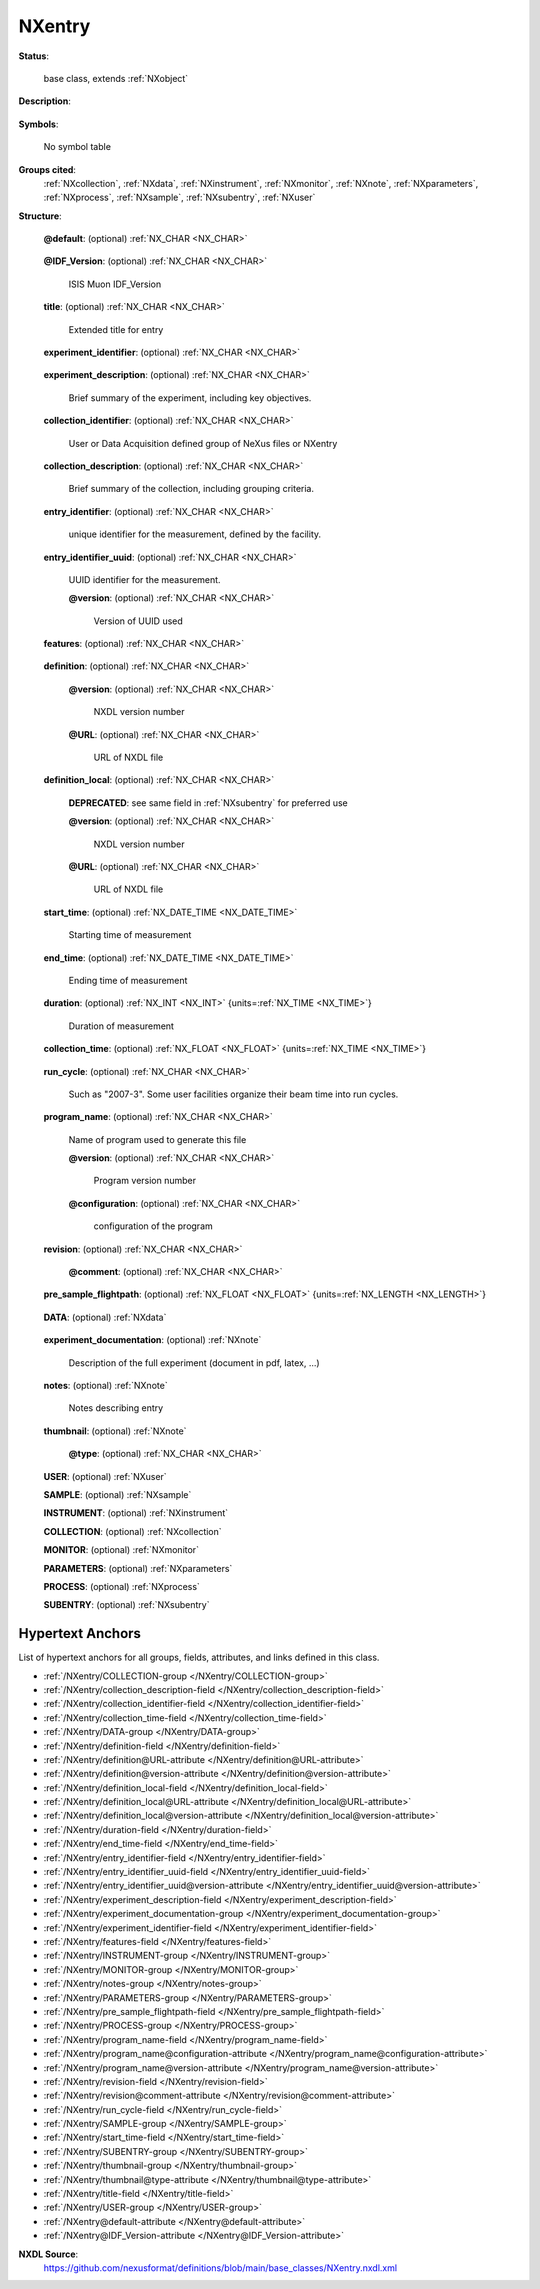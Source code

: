 .. auto-generated by dev_tools.docs.nxdl from the NXDL source base_classes/NXentry.nxdl.xml -- DO NOT EDIT

.. index::
    ! NXentry (base class)
    ! entry (base class)
    see: entry (base class); NXentry

.. _NXentry:

=======
NXentry
=======

**Status**:

  base class, extends :ref:`NXobject`

**Description**:

  .. collapse:: (**required**) :ref:`NXentry` describes the measurement. ...

      (**required**) :ref:`NXentry` describes the measurement.

      The top-level NeXus group which contains all the data and associated
      information that comprise a single measurement.
      It is mandatory that there is at least one
      group of this type in the NeXus file.

**Symbols**:

  No symbol table

**Groups cited**:
  :ref:`NXcollection`, :ref:`NXdata`, :ref:`NXinstrument`, :ref:`NXmonitor`, :ref:`NXnote`, :ref:`NXparameters`, :ref:`NXprocess`, :ref:`NXsample`, :ref:`NXsubentry`, :ref:`NXuser`

.. index:: NXdata (base class); used in base class, NXnote (base class); used in base class, NXuser (base class); used in base class, NXsample (base class); used in base class, NXinstrument (base class); used in base class, NXcollection (base class); used in base class, NXmonitor (base class); used in base class, NXparameters (base class); used in base class, NXprocess (base class); used in base class, NXsubentry (base class); used in base class

**Structure**:

  .. _/NXentry@default-attribute:

  .. index:: default (file attribute)

  **@default**: (optional) :ref:`NX_CHAR <NX_CHAR>` 

    .. collapse:: Declares which :ref:`NXdata` group contains the data ...

        .. index:: find the default plottable data
        .. index:: plotting
        .. index:: default attribute value

        Declares which :ref:`NXdata` group contains the data
        to be shown by default.
        It is used to resolve ambiguity when
        one :ref:`NXdata` group exists.
        The value :ref:`names <validItemName>` a child group.  If that group
        itself has a ``default`` attribute, continue this chain until an
        :ref:`NXdata` group is reached.

        For more information about how NeXus identifies the default
        plottable data, see the
        :ref:`Find Plottable Data, v3 <Find-Plottable-Data-v3>`
        section.

  .. _/NXentry@IDF_Version-attribute:

  .. index:: IDF_Version (file attribute)

  **@IDF_Version**: (optional) :ref:`NX_CHAR <NX_CHAR>` 

    ISIS Muon IDF_Version

  .. _/NXentry/title-field:

  .. index:: title (field)

  **title**: (optional) :ref:`NX_CHAR <NX_CHAR>` 

    Extended title for entry

  .. _/NXentry/experiment_identifier-field:

  .. index:: experiment_identifier (field)

  **experiment_identifier**: (optional) :ref:`NX_CHAR <NX_CHAR>` 

    .. collapse:: Unique identifier for the experiment, ...

        Unique identifier for the experiment,
        defined by the facility,
        possibly linked to the proposals

  .. _/NXentry/experiment_description-field:

  .. index:: experiment_description (field)

  **experiment_description**: (optional) :ref:`NX_CHAR <NX_CHAR>` 

    Brief summary of the experiment, including key objectives.

  .. _/NXentry/collection_identifier-field:

  .. index:: collection_identifier (field)

  **collection_identifier**: (optional) :ref:`NX_CHAR <NX_CHAR>` 

    User or Data Acquisition defined group of NeXus files or NXentry

  .. _/NXentry/collection_description-field:

  .. index:: collection_description (field)

  **collection_description**: (optional) :ref:`NX_CHAR <NX_CHAR>` 

    Brief summary of the collection, including grouping criteria.

  .. _/NXentry/entry_identifier-field:

  .. index:: entry_identifier (field)

  **entry_identifier**: (optional) :ref:`NX_CHAR <NX_CHAR>` 

    unique identifier for the measurement, defined by the facility.

  .. _/NXentry/entry_identifier_uuid-field:

  .. index:: entry_identifier_uuid (field)

  **entry_identifier_uuid**: (optional) :ref:`NX_CHAR <NX_CHAR>` 

    UUID identifier for the measurement.

    .. _/NXentry/entry_identifier_uuid@version-attribute:

    .. index:: version (field attribute)

    **@version**: (optional) :ref:`NX_CHAR <NX_CHAR>` 

      Version of UUID used

  .. _/NXentry/features-field:

  .. index:: features (field)

  **features**: (optional) :ref:`NX_CHAR <NX_CHAR>` 

    .. collapse:: Reserved for future use by NIAC. ...

        Reserved for future use by NIAC.

        See https://github.com/nexusformat/definitions/issues/382

  .. _/NXentry/definition-field:

  .. index:: definition (field)

  **definition**: (optional) :ref:`NX_CHAR <NX_CHAR>` 

    .. collapse:: (alternate use: see same field in :ref:`NXsubentry` for preferred) ...

        (alternate use: see same field in :ref:`NXsubentry` for preferred)

        Official NeXus NXDL schema to which this entry conforms which must be
        the name of the NXDL file (case sensitive without the file extension)
        that the NXDL schema is defined in.

        For example the ``definition`` field for a file that conformed to the 
        *NXarpes.nxdl.xml* definition must contain the string **NXarpes**.

        This field is provided so that :ref:`NXentry` can be the overlay position
        in a NeXus data file for an application definition and its
        set of groups, fields, and attributes.

        *It is advised* to use :ref:`NXsubentry`, instead, as the overlay position.

    .. _/NXentry/definition@version-attribute:

    .. index:: version (field attribute)

    **@version**: (optional) :ref:`NX_CHAR <NX_CHAR>` 

      NXDL version number

    .. _/NXentry/definition@URL-attribute:

    .. index:: URL (field attribute)

    **@URL**: (optional) :ref:`NX_CHAR <NX_CHAR>` 

      URL of NXDL file

  .. _/NXentry/definition_local-field:

  .. index:: definition_local (field)

  **definition_local**: (optional) :ref:`NX_CHAR <NX_CHAR>` 


    .. index:: deprecated


    **DEPRECATED**: see same field in :ref:`NXsubentry` for preferred use

    .. collapse:: Local NXDL schema extended from the entry ...

        Local NXDL schema extended from the entry
        specified in the ``definition`` field.
        This contains any locally-defined,
        additional fields in the entry.

    .. _/NXentry/definition_local@version-attribute:

    .. index:: version (field attribute)

    **@version**: (optional) :ref:`NX_CHAR <NX_CHAR>` 

      NXDL version number

    .. _/NXentry/definition_local@URL-attribute:

    .. index:: URL (field attribute)

    **@URL**: (optional) :ref:`NX_CHAR <NX_CHAR>` 

      URL of NXDL file

  .. _/NXentry/start_time-field:

  .. index:: start_time (field)

  **start_time**: (optional) :ref:`NX_DATE_TIME <NX_DATE_TIME>` 

    Starting time of measurement

  .. _/NXentry/end_time-field:

  .. index:: end_time (field)

  **end_time**: (optional) :ref:`NX_DATE_TIME <NX_DATE_TIME>` 

    Ending time of measurement

  .. _/NXentry/duration-field:

  .. index:: duration (field)

  **duration**: (optional) :ref:`NX_INT <NX_INT>` {units=\ :ref:`NX_TIME <NX_TIME>`} 

    Duration of measurement

  .. _/NXentry/collection_time-field:

  .. index:: collection_time (field)

  **collection_time**: (optional) :ref:`NX_FLOAT <NX_FLOAT>` {units=\ :ref:`NX_TIME <NX_TIME>`} 

    .. collapse:: Time transpired actually collecting data i.e. taking out time when collection  ...

        Time transpired actually collecting data i.e. taking out time when collection was
        suspended due to e.g. temperature out of range

  .. _/NXentry/run_cycle-field:

  .. index:: run_cycle (field)

  **run_cycle**: (optional) :ref:`NX_CHAR <NX_CHAR>` 

    Such as "2007-3". Some user facilities organize their beam time into run cycles.

  .. _/NXentry/program_name-field:

  .. index:: program_name (field)

  **program_name**: (optional) :ref:`NX_CHAR <NX_CHAR>` 

    Name of program used to generate this file

    .. _/NXentry/program_name@version-attribute:

    .. index:: version (field attribute)

    **@version**: (optional) :ref:`NX_CHAR <NX_CHAR>` 

      Program version number

    .. _/NXentry/program_name@configuration-attribute:

    .. index:: configuration (field attribute)

    **@configuration**: (optional) :ref:`NX_CHAR <NX_CHAR>` 

      configuration of the program

  .. _/NXentry/revision-field:

  .. index:: revision (field)

  **revision**: (optional) :ref:`NX_CHAR <NX_CHAR>` 

    .. collapse:: Revision id of the file due to re-calibration, reprocessing, new analysis, new ...

        Revision id of the file due to re-calibration, reprocessing, new analysis, new
        instrument definition format, ...

    .. _/NXentry/revision@comment-attribute:

    .. index:: comment (field attribute)

    **@comment**: (optional) :ref:`NX_CHAR <NX_CHAR>` 


  .. _/NXentry/pre_sample_flightpath-field:

  .. index:: pre_sample_flightpath (field)

  **pre_sample_flightpath**: (optional) :ref:`NX_FLOAT <NX_FLOAT>` {units=\ :ref:`NX_LENGTH <NX_LENGTH>`} 

    .. collapse:: This is the flightpath before the sample position. This can be determined by a ...

        This is the flightpath before the sample position. This can be determined by a chopper,
        by the moderator or the source itself. In other words: it the distance to the component
        which gives the T0 signal to the detector electronics. If another component in the
        NXinstrument hierarchy provides this information, this should be a link.

  .. _/NXentry/DATA-group:

  **DATA**: (optional) :ref:`NXdata` 

    .. collapse:: The data group ...

        The data group

        .. note:: Before the NIAC2016 meeting [#]_, at least one
           :ref:`NXdata` group was required in each :ref:`NXentry` group.
           At the NIAC2016 meeting, it was decided to make :ref:`NXdata`
           an optional group in :ref:`NXentry` groups for data files that
           do not use an application definition.
           It is recommended strongly that all NeXus data files provide
           a NXdata group.
           It is permissable to omit the NXdata group only when
           defining the default plot is not practical or possible
           from the available data.

           For example, neutron event data may not have anything that
           makes a useful plot without extensive processing.

           Certain application definitions override this decision and
           require an :ref:`NXdata` group
           in the :ref:`NXentry` group.  The ``minOccurs=0`` attribute
           in the application definition will indicate the
           :ref:`NXdata` group
           is optional, otherwise, it is required.

           .. [#] NIAC2016:
              https://www.nexusformat.org/NIAC2016.html,
              https://github.com/nexusformat/NIAC/issues/16


  .. _/NXentry/experiment_documentation-group:

  **experiment_documentation**: (optional) :ref:`NXnote` 

    Description of the full experiment (document in pdf, latex, ...)

  .. _/NXentry/notes-group:

  **notes**: (optional) :ref:`NXnote` 

    Notes describing entry

  .. _/NXentry/thumbnail-group:

  **thumbnail**: (optional) :ref:`NXnote` 

    .. collapse:: A small image that is representative of the entry. An example of this is a 640 ...

        A small image that is representative of the entry. An example of this is a 640x480
        jpeg image automatically produced by a low resolution plot of the NXdata.

    .. _/NXentry/thumbnail@type-attribute:

    .. index:: type (group attribute)

    **@type**: (optional) :ref:`NX_CHAR <NX_CHAR>` 

      .. collapse:: The mime type should be an ``image/*`` ...

          The mime type should be an ``image/*``

          Obligatory value: ``image/*``

  .. _/NXentry/USER-group:

  **USER**: (optional) :ref:`NXuser` 


  .. _/NXentry/SAMPLE-group:

  **SAMPLE**: (optional) :ref:`NXsample` 


  .. _/NXentry/INSTRUMENT-group:

  **INSTRUMENT**: (optional) :ref:`NXinstrument` 


  .. _/NXentry/COLLECTION-group:

  **COLLECTION**: (optional) :ref:`NXcollection` 


  .. _/NXentry/MONITOR-group:

  **MONITOR**: (optional) :ref:`NXmonitor` 


  .. _/NXentry/PARAMETERS-group:

  **PARAMETERS**: (optional) :ref:`NXparameters` 


  .. _/NXentry/PROCESS-group:

  **PROCESS**: (optional) :ref:`NXprocess` 


  .. _/NXentry/SUBENTRY-group:

  **SUBENTRY**: (optional) :ref:`NXsubentry` 



Hypertext Anchors
-----------------

List of hypertext anchors for all groups, fields,
attributes, and links defined in this class.


* :ref:`/NXentry/COLLECTION-group </NXentry/COLLECTION-group>`
* :ref:`/NXentry/collection_description-field </NXentry/collection_description-field>`
* :ref:`/NXentry/collection_identifier-field </NXentry/collection_identifier-field>`
* :ref:`/NXentry/collection_time-field </NXentry/collection_time-field>`
* :ref:`/NXentry/DATA-group </NXentry/DATA-group>`
* :ref:`/NXentry/definition-field </NXentry/definition-field>`
* :ref:`/NXentry/definition@URL-attribute </NXentry/definition@URL-attribute>`
* :ref:`/NXentry/definition@version-attribute </NXentry/definition@version-attribute>`
* :ref:`/NXentry/definition_local-field </NXentry/definition_local-field>`
* :ref:`/NXentry/definition_local@URL-attribute </NXentry/definition_local@URL-attribute>`
* :ref:`/NXentry/definition_local@version-attribute </NXentry/definition_local@version-attribute>`
* :ref:`/NXentry/duration-field </NXentry/duration-field>`
* :ref:`/NXentry/end_time-field </NXentry/end_time-field>`
* :ref:`/NXentry/entry_identifier-field </NXentry/entry_identifier-field>`
* :ref:`/NXentry/entry_identifier_uuid-field </NXentry/entry_identifier_uuid-field>`
* :ref:`/NXentry/entry_identifier_uuid@version-attribute </NXentry/entry_identifier_uuid@version-attribute>`
* :ref:`/NXentry/experiment_description-field </NXentry/experiment_description-field>`
* :ref:`/NXentry/experiment_documentation-group </NXentry/experiment_documentation-group>`
* :ref:`/NXentry/experiment_identifier-field </NXentry/experiment_identifier-field>`
* :ref:`/NXentry/features-field </NXentry/features-field>`
* :ref:`/NXentry/INSTRUMENT-group </NXentry/INSTRUMENT-group>`
* :ref:`/NXentry/MONITOR-group </NXentry/MONITOR-group>`
* :ref:`/NXentry/notes-group </NXentry/notes-group>`
* :ref:`/NXentry/PARAMETERS-group </NXentry/PARAMETERS-group>`
* :ref:`/NXentry/pre_sample_flightpath-field </NXentry/pre_sample_flightpath-field>`
* :ref:`/NXentry/PROCESS-group </NXentry/PROCESS-group>`
* :ref:`/NXentry/program_name-field </NXentry/program_name-field>`
* :ref:`/NXentry/program_name@configuration-attribute </NXentry/program_name@configuration-attribute>`
* :ref:`/NXentry/program_name@version-attribute </NXentry/program_name@version-attribute>`
* :ref:`/NXentry/revision-field </NXentry/revision-field>`
* :ref:`/NXentry/revision@comment-attribute </NXentry/revision@comment-attribute>`
* :ref:`/NXentry/run_cycle-field </NXentry/run_cycle-field>`
* :ref:`/NXentry/SAMPLE-group </NXentry/SAMPLE-group>`
* :ref:`/NXentry/start_time-field </NXentry/start_time-field>`
* :ref:`/NXentry/SUBENTRY-group </NXentry/SUBENTRY-group>`
* :ref:`/NXentry/thumbnail-group </NXentry/thumbnail-group>`
* :ref:`/NXentry/thumbnail@type-attribute </NXentry/thumbnail@type-attribute>`
* :ref:`/NXentry/title-field </NXentry/title-field>`
* :ref:`/NXentry/USER-group </NXentry/USER-group>`
* :ref:`/NXentry@default-attribute </NXentry@default-attribute>`
* :ref:`/NXentry@IDF_Version-attribute </NXentry@IDF_Version-attribute>`

**NXDL Source**:
  https://github.com/nexusformat/definitions/blob/main/base_classes/NXentry.nxdl.xml
